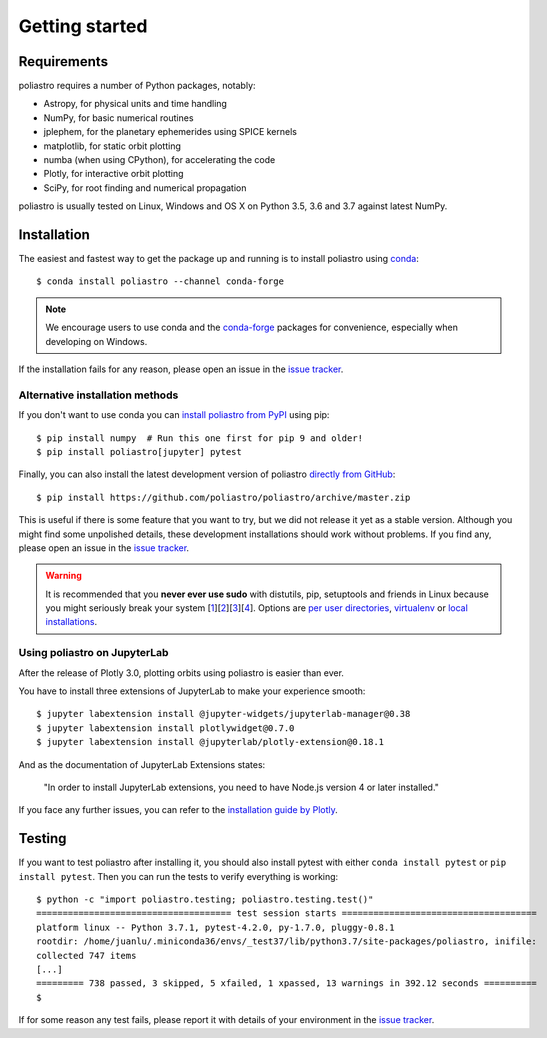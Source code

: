 Getting started
===============

Requirements
------------

poliastro requires a number of Python packages, notably:

* Astropy, for physical units and time handling
* NumPy, for basic numerical routines
* jplephem, for the planetary ephemerides using SPICE kernels
* matplotlib, for static orbit plotting
* numba (when using CPython), for accelerating the code
* Plotly, for interactive orbit plotting
* SciPy, for root finding and numerical propagation

poliastro is usually tested on Linux, Windows and OS X on Python
3.5, 3.6 and 3.7 against latest NumPy.

Installation
------------

The easiest and fastest way to get the package up and running is to
install poliastro using `conda <https://conda.io/docs/>`_::

  $ conda install poliastro --channel conda-forge

.. note::

    We encourage users to use conda and the
    `conda-forge <https://conda-forge.org/>`_ packages for convenience,
    especially when developing on Windows.

If the installation fails for any reason, please open an issue in the
`issue tracker`_.

Alternative installation methods
~~~~~~~~~~~~~~~~~~~~~~~~~~~~~~~~

If you don't want to use conda you can `install poliastro from PyPI`_
using pip::

  $ pip install numpy  # Run this one first for pip 9 and older!
  $ pip install poliastro[jupyter] pytest

Finally, you can also install the latest development version of poliastro
`directly from GitHub`_::

  $ pip install https://github.com/poliastro/poliastro/archive/master.zip

This is useful if there is some feature that you want to try, but we did not
release it yet as a stable version. Although you might find some unpolished
details, these development installations should work without problems. If
you find any, please open an issue in the `issue tracker`_.

.. _`install poliastro from PyPI`: https://pypi.python.org/pypi/poliastro/
.. _`directly from GitHub`: http://github.com/poliastro/poliastro

.. warning::

    It is recommended that you **never ever use sudo** with distutils, pip,
    setuptools and friends in Linux because you might seriously break your
    system [1_][2_][3_][4_]. Options are `per user directories`_, `virtualenv`_
    or `local installations`_.

.. _1: http://wiki.python.org/moin/CheeseShopTutorial#Distutils_Installation
.. _2: http://stackoverflow.com/questions/4314376/how-can-i-install-a-python-egg-file/4314446#comment4690673_4314446
.. _3: http://workaround.org/easy-install-debian
.. _4: http://matplotlib.1069221.n5.nabble.com/Why-is-pip-not-mentioned-in-the-Installation-Documentation-tp39779p39812.html

.. _`per user directories`: http://stackoverflow.com/a/7143496/554319
.. _`virtualenv`: http://pypi.python.org/pypi/virtualenv
.. _`local installations`: http://stackoverflow.com/a/4325047/554319

Using poliastro on JupyterLab
~~~~~~~~~~~~~~~~~~~~~~~~~~~~~

After the release of Plotly 3.0, plotting orbits using poliastro is easier than ever.

You have to install three extensions of JupyterLab to make your experience smooth::

  $ jupyter labextension install @jupyter-widgets/jupyterlab-manager@0.38
  $ jupyter labextension install plotlywidget@0.7.0
  $ jupyter labextension install @jupyterlab/plotly-extension@0.18.1

And as the documentation of JupyterLab Extensions states:

  "In order to install JupyterLab extensions, you need to have Node.js version 4 or later installed."

If you face any further issues, you can refer to the `installation guide by Plotly`_.

.. _`installation guide by Plotly`: https://github.com/plotly/plotly.py/blob/master/README.md#jupyterlab-support-python-35

Testing
-------

If you want to test poliastro after installing it, you should also install
pytest with either ``conda install pytest`` or ``pip install pytest``. Then
you can run the tests to verify everything is working::

  $ python -c "import poliastro.testing; poliastro.testing.test()"
  ===================================== test session starts =====================================
  platform linux -- Python 3.7.1, pytest-4.2.0, py-1.7.0, pluggy-0.8.1
  rootdir: /home/juanlu/.miniconda36/envs/_test37/lib/python3.7/site-packages/poliastro, inifile:
  collected 747 items
  [...]
  ========= 738 passed, 3 skipped, 5 xfailed, 1 xpassed, 13 warnings in 392.12 seconds ==========
  $

If for some reason any test fails, please report it with details of your environment in the `issue tracker`_.

.. _`issue tracker`: https://github.com/poliastro/poliastro/issues
